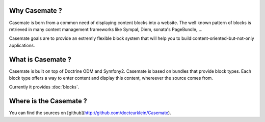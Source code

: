 .. Casemate documentation master file, created by
   sphinx-quickstart on Sun Oct 23 18:25:35 2011.
   You can adapt this file completely to your liking, but it should at least
   contain the root `toctree` directive.


Why Casemate ?
==============


Casemate is born from a common need of displaying content blocks into a website.
The well known pattern of blocks is retrieved in many content management frameworks
like Sympal, Diem, sonata's PageBundle, ...

Casemate goals are to provide an extremly flexible block system that will help you
to build content-oriented-but-not-only applications.


What is Casemate ?
==================

Casemate is built on top of Doctrine ODM and Symfony2.
Casemate is based on bundles that provide block types.
Each block type offers a way to enter content and display this content, whereever the source comes from.

Currently it provides :doc:`blocks`.


Where is the Casemate ?
=======================

You can find the sources on [github](http://github.com/docteurklein/Casemate).
